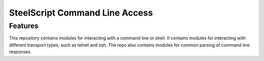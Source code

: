 ===============================
SteelScript Command Line Access
===============================

Features
--------
This repository contains modules for interacting with a command line or shell.  
It contains modules for interacting with different transport types, such as 
telnet and ssh.  The repo also contains modules for common parsing of command 
line responses.

